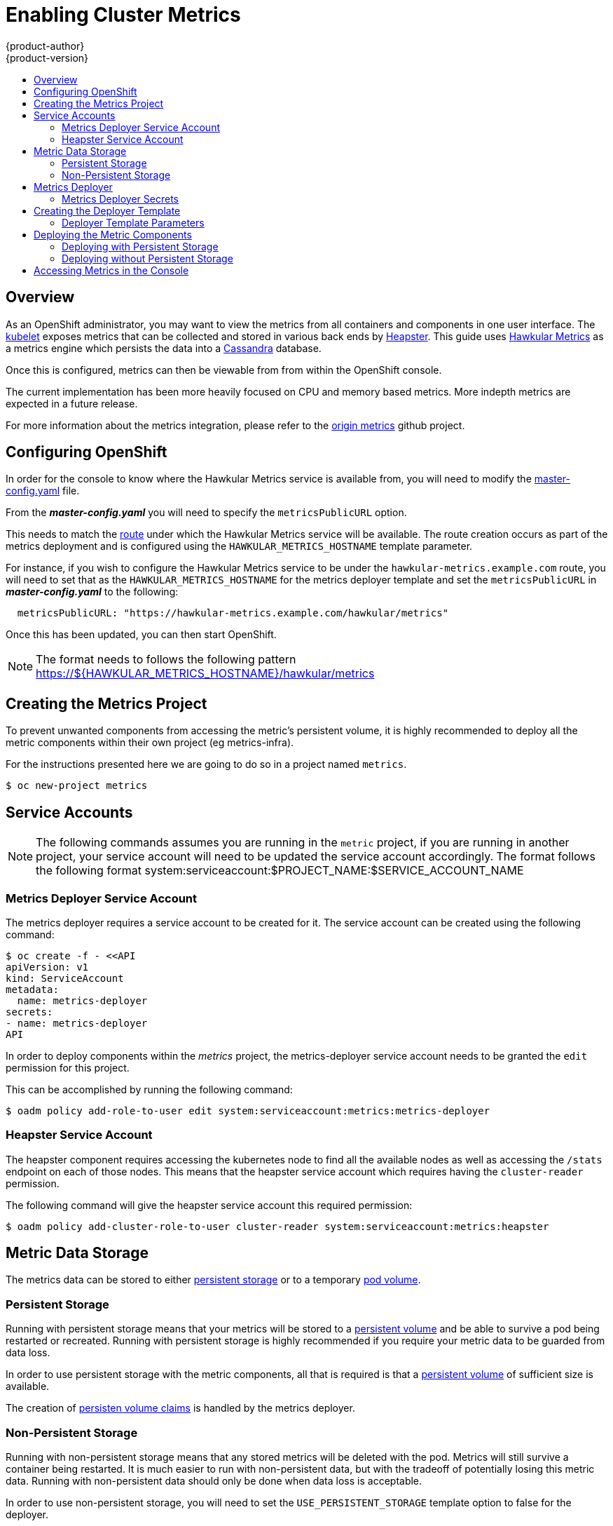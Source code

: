 = Enabling Cluster Metrics
{product-author}
{product-version}
:data-uri:
:icons:
:experimental:
:toc: macro
:toc-title:
:prewrap!:

toc::[]

== Overview

As an OpenShift administrator, you may want to view the metrics from all
containers and components in one user interface. The
link:../architecture/infrastructure_components/kubernetes_infrastructure.html#kubelet[kubelet]
exposes metrics that can be collected and stored in various back ends by
link:https://github.com/GoogleCloudPlatform/heapster[Heapster]. This guide uses 
link:https://github.com/hawkular/hawkular-metrics[Hawkular Metrics] as a metrics engine which 
persists the data into a link:http://cassandra.apache.org/[Cassandra] database.

Once this is configured, metrics can then be viewable from from within the OpenShift console.

The current implementation has been more heavily focused on CPU and memory based metrics. More
indepth metrics are expected in a future release.

For more information about the metrics integration, please refer to the
link:https://github.com/openshift/origin-metrics[origin metrics] github project.

== Configuring OpenShift

In order for the console to know where the Hawkular Metrics service is available from, you will need
to modify the link:master_node_configuration.html#master-configuration-files[master-config.yaml] file.

From the *_master-config.yaml_* you will need to specify the `metricsPublicURL` option.

This needs to match the link:../architecture/core_concepts/routes.html[route] under which the Hawkular Metrics 
service will be available. The route creation occurs as part of the metrics deployment and is configured 
using the `HAWKULAR_METRICS_HOSTNAME` template parameter.

For instance, if you wish to configure the Hawkular Metrics service to be under the `hawkular-metrics.example.com` 
route, you will need to set that as the `HAWKULAR_METRICS_HOSTNAME` for the metrics deployer template and set the
`metricsPublicURL` in *_master-config.yaml_* to the following: 

====
[source,yaml]
----
  metricsPublicURL: "https://hawkular-metrics.example.com/hawkular/metrics"
----
====

Once this has been updated, you can then start OpenShift.

[NOTE]
====
The format needs to follows the following pattern https://${HAWKULAR_METRICS_HOSTNAME}/hawkular/metrics
====

== Creating the Metrics Project

To prevent unwanted components from accessing the metric's persistent volume, it is highly 
recommended to deploy all the metric components within their own project (eg metrics-infra).

For the instructions presented here we are going to do so in a project named `metrics`.

[options="nowrap"]
----
$ oc new-project metrics
----

== Service Accounts

[NOTE]
====
The following commands assumes you are running in the `metric` project, if you are running 
in another project, your service account will need to be updated the service account accordingly. 
The format follows the following format system:serviceaccount:$PROJECT_NAME:$SERVICE_ACCOUNT_NAME
====

=== Metrics Deployer Service Account

The metrics deployer requires a service account to be created for it. The service account can be created
using the following command:

[options="nowrap"]
----
$ oc create -f - <<API
apiVersion: v1
kind: ServiceAccount
metadata:
  name: metrics-deployer
secrets:
- name: metrics-deployer
API
----

In order to deploy components within the _metrics_ project, the metrics-deployer service account needs to be 
granted the `edit` permission for this project.

This can be accomplished by running the following command:

[options="nowrap"]
----
$ oadm policy add-role-to-user edit system:serviceaccount:metrics:metrics-deployer
----

=== Heapster Service Account

The heapster component requires accessing the kubernetes node to find all the available nodes as well 
as accessing the `/stats` endpoint on each of those nodes. This means that the heapster service account 
which requires having the `cluster-reader` permission.

The following command will give the heapster service account this required permission:

[options="nowrap"]
----
$ oadm policy add-cluster-role-to-user cluster-reader system:serviceaccount:metrics:heapster
----

== Metric Data Storage

The metrics data can be stored to either 
link:../architecture/additional_concepts/storage.html[persistent storage] or to a
temporary link:../dev_guide/volumes.html[pod volume].

=== Persistent Storage

Running with persistent storage means that your metrics will be stored to a 
link:../architecture/additional_concepts/storage.html#persistent-volumes[persistent volume]
and be able to survive a pod being restarted or recreated. Running with persistent storage
is highly recommended if you require your metric data to be guarded from data loss.

In order to use persistent storage with the metric components, all that is required is that a
link:../architecture/additional_concepts/storage.html#persistent-volumes[persistent volume]
of sufficient size is available.

The creation of 
link:../architecture/additional_concepts/storage.html#persistent-volume-claims[persisten volume claims]
is handled by the metrics deployer.


=== Non-Persistent Storage

Running with non-persistent storage means that any stored metrics will be deleted with the pod. 
Metrics will still survive a container being restarted. It is 
much easier to run with non-persistent data, but with the tradeoff of potentially losing 
this metric data. Running with non-persistent data should only be done when data loss is acceptable.

In order to use non-persistent storage, you will need to set the 
`USE_PERSISTENT_STORAGE` template option to false for the deployer.


== Metrics Deployer

The `metrics deployer` is what is used to deploy and configure all the various metrics
components.

The `metrics deployer` can configured by passing in information from
link:../dev_guide/secrets.html[secrets] or by passing parameters to the deployer's 
link:../dev_guide/templates.html[template].

=== Metrics Deployer Secrets

By default the deployer will autogenerate self signed certificates to be used between the various
components. If you wish to provide your own certificates, it is possible to do so by passing these
values as link:../dev_guide/secrets.html[secrets] to the deployer.

If you wish to use the default, autogenerated certificates you can do so by running the following
command:

[options="nowrap"]
----
$ oc secrets new metrics-deployer nothing=/dev/null
----

If you wish to provide your own secrets, the following secrets are available:

[cols="2,4",options="header"]
|===

|Secret Name |Description

|hawkular-metrics.pem
|The pem file used for the Hawkular Metrics certificate. Autogenerated if not specified.

|hawkular-metrics-ca.cert
|The certificate for the CA used to sign the _hawkular-metrics.pem_. Ignored if _hawkular-metrics.pem_ is not specified.

|hawkular-cassandra.pem
|The pem file used for the Cassandra certificate. Autogenerated if not specified.

|hawkular-cassandra-ca.cert
|The certificate for the CA used to sign the _hawkular-cassandra.pem_. Ignored if _hawkular-cassandra.pem_ is not specified.

|heapster.cert
|The certificate used by Heapster. Autogenerated if not specified.

|heapster.key
|The key to be used with the heapster certificate. Ignored if _heapster.cert_ is not specified

|heapster_client_ca.cert
|The certificate authority certificate used to generate heapster.cert. Required if _heapster.cert_ is specified, otherwise its autogenerated

|heapster_allowed_users
|A file containing a comma separated list of CN to accept from certificates signed with the specified CA. By default set to no allowed users.

|===

[NOTE]
====
By default the Hawkular Metrics service uses self signed certificates which can cause problems
when the console accesses it in a browser. You may want to specify your own `hawkular-metrics.pem`
secret to use a certificate which is trusted by the browser.
====

For example, if you wished to specify the certificates to use for the Hawkular Metrics component, you could
create your secret which would point to those files:

[options="nowrap"]
----
$ oc secrets new metrics-deployer hawkular-metrics.pem=/home/openshift/metrics/hm.pem \
                               hawkular-metrics-ca.cert=/home/openshift/metrics/hm-ca.cert
----

== Creating the Deployer Template

The following is the template used to deploy the metrics components. You will need 
to save this to a file called *_metrics.yaml_*.

====
[source,yaml,options="nowrap"]
----
apiVersion: "v1"
kind: "Template"
metadata:
  name: metrics-deployer-template
  annotations:
    description: "Template for deploying the required Metrics integration. Requires cluster-admin 'metrics-deployer' service account and 'metrics-deployer' secret."
    tags: "infrastructure"
labels:
  metrics-infra: deployer
  provider: openshift
  component: deployer
objects:
-
  apiVersion: v1
  kind: Pod
  metadata:
    generateName: metrics-deployer-
  spec:
    containers:
    - image: ${IMAGE_PREFIX}metrics-deployer:${IMAGE_VERSION}
      name: deployer
      volumeMounts:
      - name: secret
        mountPath: /secret
        readOnly: true
      - name: empty
        mountPath: /etc/deploy
      env:
        - name: PROJECT
          valueFrom:
            fieldRef:
              fieldPath: metadata.namespace
        - name: IMAGE_PREFIX
          value: ${IMAGE_PREFIX}
        - name: IMAGE_VERSION
          value: ${IMAGE_VERSION}
        - name: PUBLIC_MASTER_URL
          value: ${PUBLIC_MASTER_URL}
        - name: MASTER_URL
          value: ${MASTER_URL}
        - name: REDEPLOY
          value: ${REDEPLOY}
        - name: USE_PERSISTENT_STORAGE
          value: ${USE_PERSISTENT_STORAGE}
        - name: HAWKULAR_METRICS_HOSTNAME
          value: ${HAWKULAR_METRICS_HOSTNAME}
        - name: CASSANDRA_NODES
          value: ${CASSANDRA_NODES}
        - name: CASSANDRA_PV_SIZE
          value: ${CASSANDRA_PV_SIZE}
        - name: METRIC_DURATION
          value: ${METRIC_DURATION}
    dnsPolicy: ClusterFirst
    restartPolicy: Never
    serviceAccount: metrics-deployer
    volumes:
    - name: empty
      emptyDir: {}
    - name: secret
      secret:
        secretName: metrics-deployer
parameters:
-
  description: 'Specify prefix for metrics components; e.g. for "openshift/origin-metrics-deployer:v3.1", set prefix "openshift/origin-"'
  name: IMAGE_PREFIX
  value: "openshift/origin-"
-
  description: 'Specify version for metrics components; e.g. for "openshift/origin-metrics-deployer:v3.1", set version "v1.1"'
  name: IMAGE_VERSION
  value: "latest"
-
  description: "Internal URL for the master, for authentication retrieval"
  name: MASTER_URL
  value: "https://kubernetes.default.svc:443"
-
  description: "External hostname where clients will reach Hawkular Metrics"
  name: HAWKULAR_METRICS_HOSTNAME
  required: true
-
  description: "If set to true the deployer will try and delete all the existing components before trying to redeploy."
  name: REDEPLOY
  value: "false"
-
  description: "Set to true for persistent storage, set to false to use non persistent storage"
  name: USE_PERSISTENT_STORAGE
  value: "true"
-
  description: "The number of Cassandra Nodes to deploy for the initial cluster"
  name: CASSANDRA_NODES
  value: "1"
-
  description: "The persistent volume size for each of the Cassandra nodes"
  name: CASSANDRA_PV_SIZE
  value: "10Gi"
-
  description: "How many days metrics should be stored for."
  name: METRIC_DURATION
  value: "7"
----
====

=== Deployer Template Parameters

Take note of the various template parameter options and their defaults listed in *_metrics.yaml_*.
If required you can override these values when creating the deployer.

Note that the only required parameter is `HAWKULAR_METRICS_HOSTNAME`. You will be required to
specify this value when creating the deployer. This value is used to specify the Hawkular Metrics
route and needs to correspond to the value specifed in the *_master-config.yaml_* file. Please see the
previous link:#configuring-openshift[Configuring OpenShift] section for more information.

== Deploying the Metric Components

Since deploying and configuring all the metric components is handled by the metrics deployer, its is fairly
simple to deploy everything in one step.

The following examples show how to deploy metrics with and without persistent storage using the default 
template parameters. If you wish, you can also specify any of the template parameters when calling these
commands.

=== Deploying with Persistent Storage

The following command will set the Hawkular Metrics route to use `hawkular-metrics.example.com` and will
be deployed using persistent storage.

In order for this command to work, you must have a persistent volume of sufficient size available to be used.

[options="nowrap"]
----
$ oc process -f metrics.yaml -v \
HAWKULAR_METRICS_HOSTNAME=hawkular-metrics.example.com \
| oc create -f -
----

=== Deploying without Persistent Storage

The following command will set the Hawkular Metrics route to use `hawkular-metrics.example.com` and will
be deployed without persistent storage.

[IMPORTANT]
====
Since this is being deployed without persistent storage, metric data loss can occur.
====

[options="nowrap"]
----
$ oc process -f metrics.yaml -v \
HAWKULAR_METRICS_HOSTNAME=hawkular-metrics.example.com,USE_PERSISTENT_STORAGE=false \
| oc create -f -
----

== Accessing Metrics in the Console

With the following setup, you will be able to view and access metrics from within the OpenShift console.

[IMPORTANT]
====
By default the setup uses self signed certificates for Hawkular Metrics, which can cause problems
when the console accesses these metrics. You may need to access the Hawkular Metrics 
route directly in your browser to manually accept the certificate 
(ie _https://hawkular-metrics.example.com/hawkular/metrics_) or specify the `hawkular-metrics.pem`
secret to use a certificate trusted by the browser.
====

